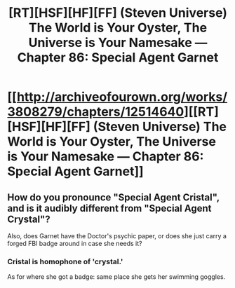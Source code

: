 #+TITLE: [RT][HSF][HF][FF] (Steven Universe) The World is Your Oyster, The Universe is Your Namesake — Chapter 86: Special Agent Garnet

* [[http://archiveofourown.org/works/3808279/chapters/12514640][[RT][HSF][HF][FF] (Steven Universe) The World is Your Oyster, The Universe is Your Namesake — Chapter 86: Special Agent Garnet]]
:PROPERTIES:
:Author: mhd-hbd
:Score: 11
:DateUnix: 1450013744.0
:DateShort: 2015-Dec-13
:END:

** How do you pronounce "Special Agent Cristal", and is it audibly different from "Special Agent Crystal"?

Also, does Garnet have the Doctor's psychic paper, or does she just carry a forged FBI badge around in case she needs it?
:PROPERTIES:
:Author: Chronophilia
:Score: 2
:DateUnix: 1450043535.0
:DateShort: 2015-Dec-14
:END:

*** Cristal is homophone of 'crystal.'

As for where she got a badge: same place she gets her swimming goggles.
:PROPERTIES:
:Author: mhd-hbd
:Score: 2
:DateUnix: 1450051305.0
:DateShort: 2015-Dec-14
:END:

